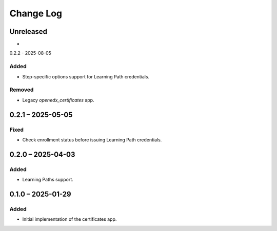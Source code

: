 Change Log
##########

..
   All enhancements and patches to learning_credentials will be documented
   in this file.  It adheres to the structure of https://keepachangelog.com/ ,
   but in reStructuredText instead of Markdown (for ease of incorporation into
   Sphinx documentation and the PyPI description).

   This project adheres to Semantic Versioning (https://semver.org/).

.. There should always be an "Unreleased" section for changes pending release.

Unreleased
**********

*

0.2.2 - 2025-08-05

Added
=====

* Step-specific options support for Learning Path credentials.

Removed
=======

* Legacy `openedx_certificates` app.

0.2.1 – 2025-05-05
******************

Fixed
=====

* Check enrollment status before issuing Learning Path credentials.

0.2.0 – 2025-04-03
******************

Added
=====

* Learning Paths support.


0.1.0 – 2025-01-29
******************

Added
=====

* Initial implementation of the certificates app.
